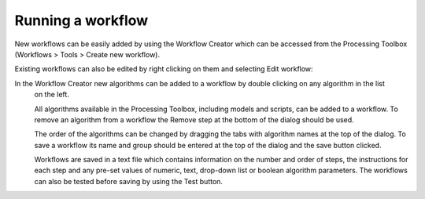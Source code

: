.. _QGIS:


##################
Running a workflow
##################

New workflows can be easily added by using the Workflow Creator which can be accessed from the Processing Toolbox
(Workflows > Tools > Create new workflow). 

Existing workflows can also be edited by right clicking on them and selecting Edit workflow:

.. image:: img/QGIS_WorkFlowEdit.png

In the Workflow Creator new algorithms can be added to a workflow by double clicking on any algorithm in the list
 on the left. 
 
 All algorithms available in the Processing Toolbox, including models and scripts, can be added to a workflow. 
 To remove an algorithm from a workflow the Remove step at the bottom of the dialog should be used. 
 
 The order of the algorithms can be changed by dragging the tabs with algorithm names at the top of the dialog. 
 To save a workflow its name and group should be entered at the top of the dialog and the save button clicked. 
 
 Workflows are saved in a text file which contains information on the number and order of steps, 
 the instructions for each step and any pre-set values of numeric, text, drop-down list or boolean algorithm parameters. 
 The workflows can also be tested before saving by using the Test button.

.. image:: img/QGIS_WorkFlowCreator.png
